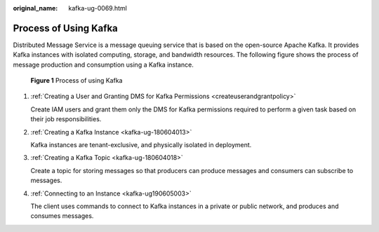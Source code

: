 :original_name: kafka-ug-0069.html

.. _kafka-ug-0069:

Process of Using Kafka
======================

Distributed Message Service is a message queuing service that is based on the open-source Apache Kafka. It provides Kafka instances with isolated computing, storage, and bandwidth resources. The following figure shows the process of message production and consumption using a Kafka instance.


.. figure:: /_static/images/en-us_image_0000001921463342.png
   :alt: **Figure 1** Process of using Kafka

   **Figure 1** Process of using Kafka

#. :ref:`Creating a User and Granting DMS for Kafka Permissions <createuserandgrantpolicy>`

   Create IAM users and grant them only the DMS for Kafka permissions required to perform a given task based on their job responsibilities.

#. :ref:`Creating a Kafka Instance <kafka-ug-180604013>`

   Kafka instances are tenant-exclusive, and physically isolated in deployment.

#. :ref:`Creating a Kafka Topic <kafka-ug-180604018>`

   Create a topic for storing messages so that producers can produce messages and consumers can subscribe to messages.

#. :ref:`Connecting to an Instance <kafka-ug190605003>`

   The client uses commands to connect to Kafka instances in a private or public network, and produces and consumes messages.
